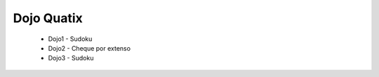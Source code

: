 Dojo Quatix
==================


    * Dojo1 - Sudoku
    * Dojo2 - Cheque por extenso
    * Dojo3 - Sudoku